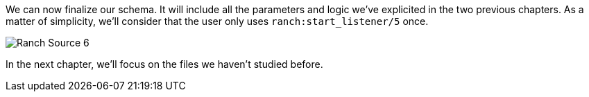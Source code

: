 We can now finalize our schema. It will include all the parameters and logic we've explicited
in the two previous chapters.
As a matter of simplicity, we'll consider that the user only uses `ranch:start_listener/5` once.

image:schema/Ranch_Source_6.jpg[title="Ranch under the hood's structure"]

In the next chapter, we'll focus on the files we haven't studied before.